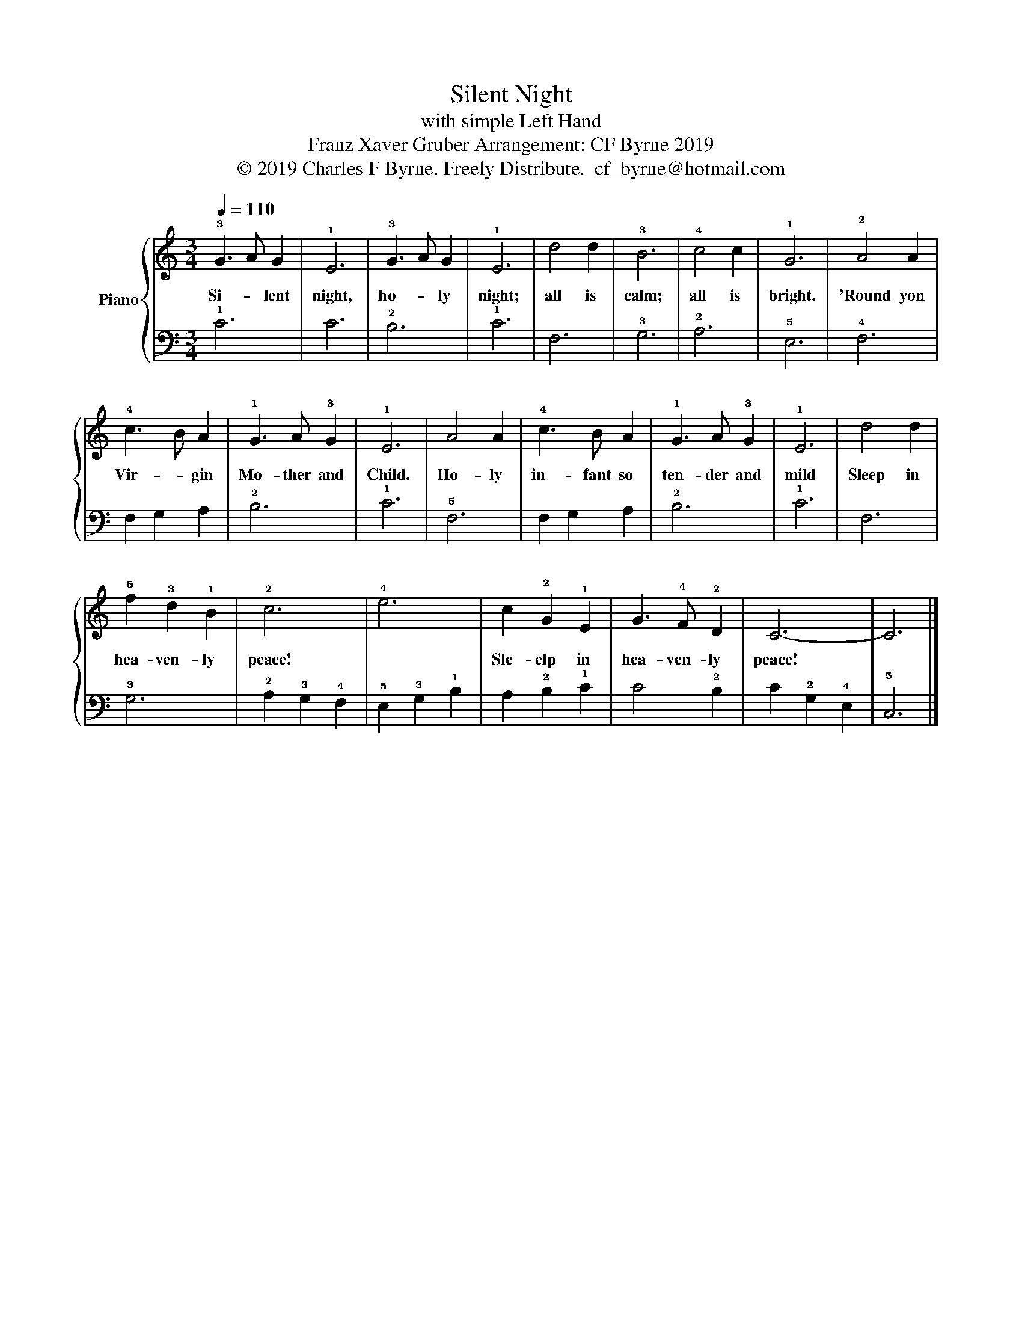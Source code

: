 X:1
T:Silent Night
T:with simple Left Hand
T:Franz Xaver Gruber Arrangement: CF Byrne 2019 
T:© 2019 Charles F Byrne. Freely Distribute.  cf_byrne@hotmail.com
Z:© 2019 Charles F Byrne. Freely Distribute.  cf_byrne@hotmail.com
%%score { 1 | 2 }
L:1/8
Q:1/4=110
M:3/4
K:C
V:1 treble nm="Piano"
V:2 bass 
V:1
 !3!G3 A G2 | !1!E6 | !3!G3 A G2 | !1!E6 | d4 d2 | !3!B6 | !4!c4 c2 | !1!G6 | !2!A4 A2 | %9
w: Si- * lent|night,|ho- * ly|night;|all is|calm;|all is|bright.|'Round yon|
 !4!c3 B A2 | !1!G3 A !3!G2 | !1!E6 | A4 A2 | !4!c3 B A2 | !1!G3 A !3!G2 | !1!E6 | d4 d2 | %17
w: Vir- * gin|Mo- ther and|Child.|Ho- ly|in- fant so|ten- der and|mild|Sleep in|
 !5!f2 !3!d2 !1!B2 | !2!c6 | !4!e6 | c2 !2!G2 !1!E2 | G3 !4!F !2!D2 | C6- | C6 |] %24
w: hea- ven- ly|peace!||Sle- elp in|hea- ven- ly|peace!||
V:2
 !1!C6 | C6 | !2!B,6 | !1!C6 | F,6 | !3!G,6 | !2!A,6 | !5!E,6 | !4!F,6 | F,2 G,2 A,2 | !2!B,6 | %11
 !1!C6 | !5!F,6 | F,2 G,2 A,2 | !2!B,6 | !1!C6 | F,6 | !3!G,6 | !2!A,2 !3!G,2 !4!F,2 | %19
 !5!E,2 !3!G,2 !1!B,2 | A,2 !2!B,2 !1!C2 | C4 !2!B,2 | C2 !2!G,2 !4!E,2 | !5!C,6 |] %24

